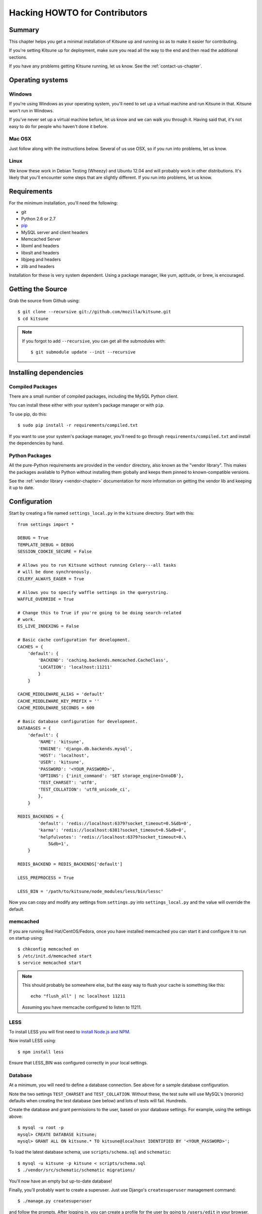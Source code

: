 .. _hacking-howto-chapter:

==============================
Hacking HOWTO for Contributors
==============================


Summary
=======

This chapter helps you get a minimal installation of Kitsune up and
running so as to make it easier for contributing.

If you're setting Kitsune up for deployment, make sure you read all
the way to the end and then read the additional sections.

If you have any problems getting Kitsune running, let us know. See the
:ref:`contact-us-chapter`.


Operating systems
=================

Windows
-------

If you're using Windows as your operating system, you'll need to set
up a virtual machine and run Kitsune in that. Kitsune won't run in
Windows.

If you've never set up a virtual machine before, let us know and we
can walk you through it. Having said that, it's not easy to do for
people who haven't done it before.


Mac OSX
-------

Just follow along with the instructions below. Several of us use OSX,
so if you run into problems, let us know.


Linux
-----

We know these work in Debian Testing (Wheezy) and Ubuntu 12.04 and
will probably work in other distributions. It's likely that you'll encounter
some steps that are slightly different. If you run into problems, let
us know.


Requirements
============

For the minimum installation, you'll need the following:

* git
* Python 2.6 or 2.7
* `pip <http://www.pip-installer.org/en/latest/>`_
* MySQL server and client headers
* Memcached Server
* libxml and headers
* libxslt and headers
* libjpeg and headers
* zlib and headers

Installation for these is very system dependent. Using a package
manager, like yum, aptitude, or brew, is encouraged.


Getting the Source
==================

Grab the source from Github using::

    $ git clone --recursive git://github.com/mozilla/kitsune.git
    $ cd kitsune

.. Note::

   If you forgot to add ``--recursive``, you can get all the
   submodules with::

       $ git submodule update --init --recursive


Installing dependencies
=======================

Compiled Packages
-----------------

There are a small number of compiled packages, including the MySQL
Python client.

You can install these either with your system's package manager or
with ``pip``.

To use pip, do this::

    $ sudo pip install -r requirements/compiled.txt

If you want to use your system's package manager, you'll need to go
through ``requirements/compiled.txt`` and install the dependencies by
hand.


Python Packages
---------------

All the pure-Python requirements are provided in the ``vendor``
directory, also known as the "vendor library". This makes the packages
available to Python without installing them globally and keeps them
pinned to known-compatible versions.

See the :ref:`vendor library <vendor-chapter>` documentation for more
information on getting the vendor lib and keeping it up to date.


Configuration
=============

Start by creating a file named ``settings_local.py`` in the
``kitsune`` directory. Start with this::

    from settings import *

    DEBUG = True
    TEMPLATE_DEBUG = DEBUG
    SESSION_COOKIE_SECURE = False

    # Allows you to run Kitsune without running Celery---all tasks
    # will be done synchronously.
    CELERY_ALWAYS_EAGER = True

    # Allows you to specify waffle settings in the querystring.
    WAFFLE_OVERRIDE = True

    # Change this to True if you're going to be doing search-related
    # work.
    ES_LIVE_INDEXING = False

    # Basic cache configuration for development.
    CACHES = {
        'default': {
            'BACKEND': 'caching.backends.memcached.CacheClass',
            'LOCATION': 'localhost:11211'
            }
        }

    CACHE_MIDDLEWARE_ALIAS = 'default'
    CACHE_MIDDLEWARE_KEY_PREFIX = ''
    CACHE_MIDDLEWARE_SECONDS = 600

    # Basic database configuration for development.
    DATABASES = {
        'default': {
            'NAME': 'kitsune',
            'ENGINE': 'django.db.backends.mysql',
            'HOST': 'localhost',
            'USER': 'kitsune',
            'PASSWORD': '<YOUR_PASSWORD>',
            'OPTIONS': {'init_command': 'SET storage_engine=InnoDB'},
            'TEST_CHARSET': 'utf8',
            'TEST_COLLATION': 'utf8_unicode_ci',
            },
        }

    REDIS_BACKENDS = {
            'default': 'redis://localhost:6379?socket_timeout=0.5&db=0',
            'karma': 'redis://localhost:6381?socket_timeout=0.5&db=0',
            'helpfulvotes': 'redis://localhost:6379?socket_timeout=0.\
                5&db=1',
        }

    REDIS_BACKEND = REDIS_BACKENDS['default']

    LESS_PREPROCESS = True

    LESS_BIN = '/path/to/kitsune/node_modules/less/bin/lessc'

Now you can copy and modify any settings from ``settings.py`` into
``settings_local.py`` and the value will override the default.


memcached
---------

If you are running Red Hat/CentOS/Fedora, once you have installed memcached you
can start it and configure it to run on startup using::

    $ chkconfig memcached on
    $ /etc/init.d/memcached start
    $ service memcached start

.. Note::

   This should probably be somewhere else, but the easy way to flush
   your cache is something like this::

       echo "flush_all" | nc localhost 11211

   Assuming you have memcache configured to listen to 11211.


LESS
----

To install LESS you will first need to `install Node.js and NPM
<https://github.com/joyent/node/wiki/Installing-Node.js-via-package-manager>`_.

Now install LESS using::

    $ npm install less

Ensure that LESS_BIN was configured correctly in your local settings.


Database
--------

At a minimum, you will need to define a database connection. See above
for a sample database configuration.

Note the two settings ``TEST_CHARSET`` and ``TEST_COLLATION``. Without
these, the test suite will use MySQL's (moronic) defaults when
creating the test database (see below) and lots of tests will
fail. Hundreds.

Create the database and grant permissions to the user, based on your
database settings. For example, using the settings above::

    $ mysql -u root -p
    mysql> CREATE DATABASE kitsune;
    mysql> GRANT ALL ON kitsune.* TO kitsune@localhost IDENTIFIED BY '<YOUR_PASSWORD>';

To load the latest database schema, use ``scripts/schema.sql`` and
``schematic``::

    $ mysql -u kitsune -p kitsune < scripts/schema.sql
    $ ./vendor/src/schematic/schematic migrations/

You'll now have an empty but up-to-date database!

Finally, you'll probably want to create a superuser. Just use Django's
``createsuperuser`` management command::

    $ ./manage.py createsuperuser

and follow the prompts. After logging in, you can create a profile for
the user by going to ``/users/edit`` in your browser.

See also the :ref:`important wiki documents <wiki-chapter>`
documentation.


Product Details Initialization
------------------------------

One of the packages Kitsune uses, ``product_details``, needs to fetch
JSON files containing historical Firefox version data and write them
within its package directory. To set this up, run this command to do
the initial fetch::

    $ ./manage.py update_product_details


Testing it out
==============

To start the dev server, run ``./manage.py runserver``, then open up
``http://localhost:8000``.

If everything's working, you should see a somewhat empty version of
the SUMO home page!


Setting it up
-------------

A great way to check that everything really is working is to run the
test suite. You'll need to add an extra grant in MySQL for your
database user::

    $ mysql -u root -p
    mysql> GRANT ALL ON test_NAME.* TO USER@localhost;

Where ``NAME`` and ``USER`` are the same as the values in your
database configuration.

The test suite will create and use this database, to keep any data in
your development database safe from tests.


Running the tests
-----------------

Running the test suite is easy::

    $ ./manage.py test -s --noinput --logging-clear-handlers

For more information, see the :ref:`test documentation
<tests-chapter>`.


Advanced install
================

This page covers a minimal install. This minimal install lets you run
Kitsune and work on many parts of Kitsune. However, it's missing some
components.

The following aren't installed in this guide:

* Redis
* RabbitMQ
* Elastic Search

For installing and configuring those components, you should look at
the more comprehensive :ref:`installation-chapter`.
